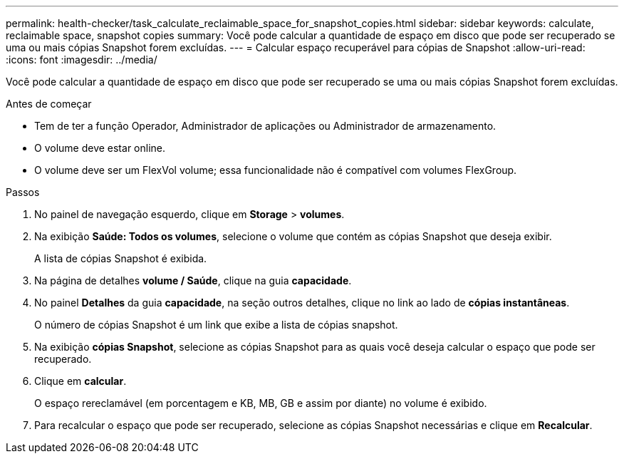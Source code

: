 ---
permalink: health-checker/task_calculate_reclaimable_space_for_snapshot_copies.html 
sidebar: sidebar 
keywords: calculate, reclaimable space, snapshot copies 
summary: Você pode calcular a quantidade de espaço em disco que pode ser recuperado se uma ou mais cópias Snapshot forem excluídas. 
---
= Calcular espaço recuperável para cópias de Snapshot
:allow-uri-read: 
:icons: font
:imagesdir: ../media/


[role="lead"]
Você pode calcular a quantidade de espaço em disco que pode ser recuperado se uma ou mais cópias Snapshot forem excluídas.

.Antes de começar
* Tem de ter a função Operador, Administrador de aplicações ou Administrador de armazenamento.
* O volume deve estar online.
* O volume deve ser um FlexVol volume; essa funcionalidade não é compatível com volumes FlexGroup.


.Passos
. No painel de navegação esquerdo, clique em *Storage* > *volumes*.
. Na exibição *Saúde: Todos os volumes*, selecione o volume que contém as cópias Snapshot que deseja exibir.
+
A lista de cópias Snapshot é exibida.

. Na página de detalhes *volume / Saúde*, clique na guia *capacidade*.
. No painel *Detalhes* da guia *capacidade*, na seção outros detalhes, clique no link ao lado de *cópias instantâneas*.
+
O número de cópias Snapshot é um link que exibe a lista de cópias snapshot.

. Na exibição *cópias Snapshot*, selecione as cópias Snapshot para as quais você deseja calcular o espaço que pode ser recuperado.
. Clique em *calcular*.
+
O espaço rereclamável (em porcentagem e KB, MB, GB e assim por diante) no volume é exibido.

. Para recalcular o espaço que pode ser recuperado, selecione as cópias Snapshot necessárias e clique em *Recalcular*.

